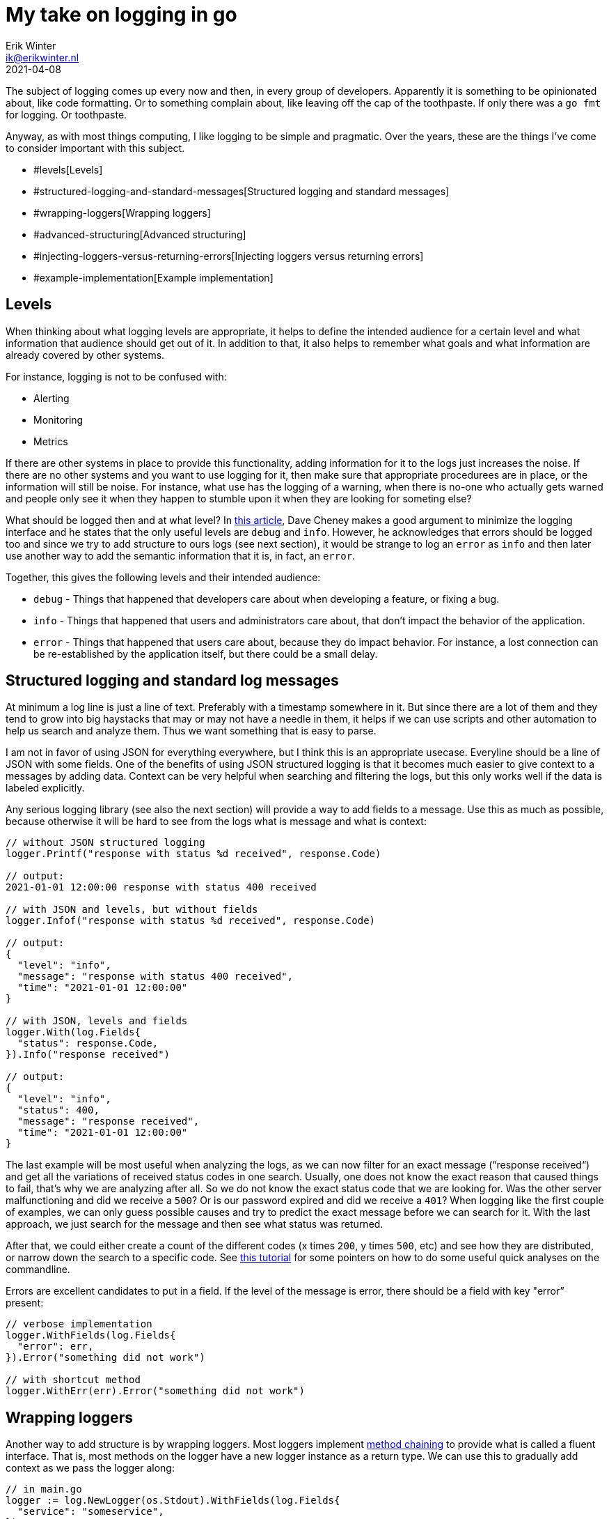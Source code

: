 = My take on logging in go
Erik Winter <ik@erikwinter.nl>
2021-04-08

The subject of logging comes up every now and then, in every group of developers. Apparently it is something to be opinionated about, like code formatting. Or to something complain about, like leaving off the cap of the toothpaste. If only there was a `go fmt` for logging. Or toothpaste.

Anyway, as with most things computing, I like logging to be simple and pragmatic. Over the years, these are the things I’ve come to consider important with this subject.

* #levels[Levels]
* #structured-logging-and-standard-messages[Structured logging and standard messages]
* #wrapping-loggers[Wrapping loggers]
* #advanced-structuring[Advanced structuring]
* #injecting-loggers-versus-returning-errors[Injecting loggers versus returning errors]
* #example-implementation[Example implementation]

== Levels

When thinking about what logging levels are appropriate, it helps to define the intended audience for a certain level and what information that audience should get out of it. In addition to that, it also helps to remember what goals and what information are already covered by other systems.

For instance, logging is not to be confused with:

* Alerting
* Monitoring
* Metrics

If there are other systems in place to provide this functionality, adding information for it to the logs just increases the noise. If there are no other systems and you want to use logging for it, then make sure that  appropriate procedurees are in place, or the information will still be noise. For instance, what use has the logging of a warning, when there is no-one who actually gets warned and people only see it when they happen to stumble upon it when they are looking for someting else?

What should be logged then and at what level? In https://dave.cheney.net/2015/11/05/lets-talk-about-logging[this article], Dave Cheney makes a good argument to minimize the logging interface and he states that the only useful levels are `debug` and `info`. However, he acknowledges that errors should be logged too and since we try to add structure to ours logs (see next section), it would be strange to log an `error` as `info` and then later use another way to add the semantic information that it is, in fact, an `error`.

Together, this gives the following levels and their intended audience:

* `debug` - Things that happened that developers care about when developing a feature, or fixing a bug.
* `info` - Things that happened that users and administrators care about, that don’t impact the behavior of the application.
* `error` - Things that happened that users care about, because they do impact behavior. For instance, a lost connection can be re-established by the application itself, but there could be a small delay.

== Structured logging and standard log messages

At minimum a log line is just a line of text. Preferably with a timestamp somewhere in it. But since there are a lot of them and they tend to grow into big haystacks that may or may not have a needle in them, it helps if we can use scripts and other automation to help us search and analyze them. Thus we want something that is easy to parse.

I am not in favor of using JSON for everything everywhere, but I think this is an appropriate usecase. Everyline should be a line of JSON with some fields. One of the benefits of using JSON structured logging is that it becomes much easier to give context to a messages by adding data. Context can be very helpful when searching and filtering the logs, but this only works well if the data is labeled explicitly. 

Any serious logging library (see also the next section) will provide a way to add fields to a message. Use this as much  as possible, because otherwise it will be hard to see from the logs what is message and what is context:

----
// without JSON structured logging
logger.Printf("response with status %d received", response.Code)

// output:
2021-01-01 12:00:00 response with status 400 received

// with JSON and levels, but without fields
logger.Infof("response with status %d received", response.Code)

// output:
{
  "level": "info",
  "message": "response with status 400 received",
  "time": "2021-01-01 12:00:00"
}

// with JSON, levels and fields
logger.With(log.Fields{
  "status": response.Code,
}).Info("response received")

// output:
{
  "level": "info",
  "status": 400,
  "message": "response received",
  "time": "2021-01-01 12:00:00"
}
----

The last example will be most useful when analyzing the logs, as we can now filter for an exact message (“response received“) and get all the variations of received status codes in one search. Usually, one does not know the exact reason that caused things to fail, that’s why we are analyzing after all. So we do not know the exact status code that we are looking for. Was the other server malfunctioning and did we receive a `500`? Or is our password expired and did we receive a `401`? When logging like the first couple of examples, we can only guess possible causes and try to predict the exact message before we can search for it. With the last approach, we just search for the message and then see what status was returned.

After that, we could either create a count of the different codes (x times `200`, y times `500`, etc) and see how they are distributed, or narrow down the search  to a specific code. See https://ewintr.nl/devnotes/2021/simple-log-file-analysis-for-your-kubernetes-pods-on-the-command-line/[this tutorial] for some pointers on how to do some useful quick analyses on the commandline.

Errors are excellent candidates to put in a field. If the level of the message is error, there should be a field with key "error” present:

----
// verbose implementation
logger.WithFields(log.Fields{
  "error": err,
}).Error("something did not work")

// with shortcut method
logger.WithErr(err).Error("something did not work")
----

== Wrapping loggers

Another way to add structure is by wrapping loggers. Most loggers implement https://en.wikipedia.org/wiki/Method_chaining[method chaining] to provide what is called a fluent interface. That is, most methods on the logger have a new logger instance as a return type. We can use this to gradually add context as we pass the logger along:

----
// in main.go
logger := log.NewLogger(os.Stdout).WithFields(log.Fields{
  "service": "someservice",
})

m := something.New(logger, ...)

// in something/something.go
type SomeThing struct{
  logger log.Logger
  ...
}

func New(logger log.Logger, ...) *SomeThing {
  ...
  return &SomeThing{
    logger: logger.WithFields(log.Fields{
      "package": "something",
    }),
    ...
  }
}

func (st *SomeThing) DoIt(...) {
  logger := st.logger.WithFields(
    "method": "doit",
  )
  ...
  logger.Info("something was done")
}
----

If you now ever encounter a message `“something was done“` in the logs, it will be accompanied by the fields  `"service":"someservice"`,  `"package":"something"` and `"method":"doit"`. It is not hard to imagine how this could help the debugging during an incident.

== Advanced structuring

There are more possibilities to add context and information, as can be seen from this example from the https://github.com/go-kit/kit/tree/master/log[go-kit log library]:

----
var logger log.Logger
logger = log.NewLogfmtLogger(log.NewSyncWriter(os.Stderr))
logger = log.With(logger, "ts", log.DefaultTimestampUTC, "caller", log.DefaultCaller)

logger.Log("msg", "hello")

// Output:
// ts=2016-01-01T12:34:56Z caller=main.go:15 msg=hello
----

Here `log.DefaultTimestampUTC` and `log.DefaultCaller` are functions. With a logger that accepts a contextual function as a value, one can create any structure that might be interesting. The function gets evaluated when the message is logged and the output is what gets stored. This way it is possible to add custom timers, add stack traces, etc.

== Injecting loggers versus returning errors

As can be seen in the examples above, when building context it helps to treat a logger as an instance of type Logger and use it it to create new instances, instead of relying on a single logger that is globally present. A natural consequence of this is that a logger should be a parameter that is passed around whenever necessary. At first sight it seems cumbersome and verbose to do that everywhere in your code.

However, it is not necessary to pass the logger to every part of the code, since not every part of the code has the need to log. If we examine a https://ewintr.nl/devnotes/2021/depend-less-on-dependencies-with-the-adapter-pattern-in-go/[basic directory structure for Go projects] and look what kind of packages each folder holds:

----
.
├── cmd             // the different programs/services
├── internal        // decoupled packages specific to this repository
└── pkg             // decoupled packages that may be imported by other projects
----

Then we see that every action is initiated somewhere in `/cmd` and that the packages in `/internal` and `/pkg` are supposed to be decoupled from the rest. We can get by with the rule of thumb that the logging should be done in `/cmd` and that the packages in `/internal` and in `/pkg` should return errors that may or may not get wrapped and may or may not get logged when they arrive in `/cmd`. 

Ever had some external library messing up things because they decided just to log to Stdout the way they saw fit? Not very helpful. If you https://erikwinter.nl/articles/2021/depend-less-on-dependencies-with-the-adapter-pattern-in-golang/[wrap external dependencies in an adapter], you can make sure that the errors also translate properly to the domain of your program. If a library really insists on having a logger and you still want to use it anyway, this is the place to add context.

== Example implementation

An example of how you can adapt a regular logging library to these practices is the `log` package in my https://git.ewintr.nl/go-kit[small personal go kit repository]. There is an interface definition in `log.go`, together with two implementations, one for https://github.com/Sirupsen/logrus[Logrus] and one for the https://gokit.io/[gokit.io] `log` package, and an implemention suitable for use in testing.
